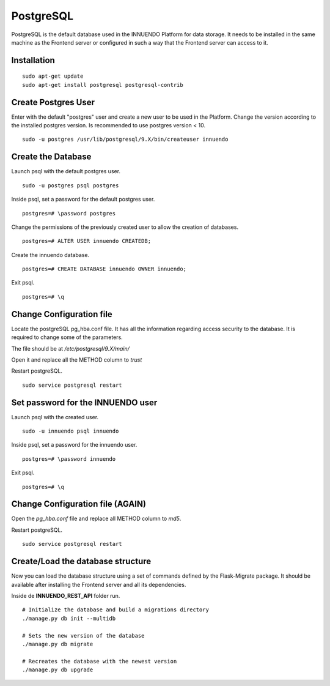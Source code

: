 PostgreSQL
========

PostgreSQL is the default database used in the INNUENDO Platform for data
storage. It needs to be installed in the same machine as the Frontend server
or configured in such a way that the Frontend server can access to it.

Installation
------------

::

    sudo apt-get update
    sudo apt-get install postgresql postgresql-contrib


Create Postgres User
--------------------

Enter with the default "postgres" user and create a new user to be used in
the Platform.
Change the version according to the installed postgres version. Is
recommended to use postgres version < 10.

::

    sudo -u postgres /usr/lib/postgresql/9.X/bin/createuser innuendo

Create the Database
-------------------

Launch psql with the default postgres user.

::

    sudo -u postgres psql postgres

Inside psql, set a password for the default postgres user.

::

    postgres=# \password postgres

Change the permissions of the previously created user to allow the creation
of databases.

::

    postgres=# ALTER USER innuendo CREATEDB;

Create the innuendo database.

::

    postgres=# CREATE DATABASE innuendo OWNER innuendo;

Exit psql.

::

    postgres=# \q


Change Configuration file
-------------------------

Locate the postgreSQL pg_hba.conf file. It has all the information regarding
access security to the database. It is required to change some of the
parameters.

The file should be at */etc/postgresql/9.X/main/*

Open it and replace all the METHOD column to *trust*

Restart postgreSQL.

::

    sudo service postgresql restart


Set password for the INNUENDO user
----------------------------------

Launch psql with the created user.

::

    sudo -u innuendo psql innuendo

Inside psql, set a password for the innuendo user.

::

    postgres=# \password innuendo

Exit psql.

::

    postgres=# \q


Change Configuration file (AGAIN)
---------------------------------

Open the *pg_hba.conf* file and replace all METHOD column to *md5*.

Restart postgreSQL.

::

    sudo service postgresql restart


Create/Load the database structure
----------------------------------

Now you can load the database structure using a set of commands defined by the
Flask-Migrate package. It should be available after installing the Frontend
server and all its dependencies.

Inside de **INNUENDO_REST_API** folder run.

::

    # Initialize the database and build a migrations directory
    ./manage.py db init --multidb

    # Sets the new version of the database
    ./manage.py db migrate

    # Recreates the database with the newest version
    ./manage.py db upgrade
